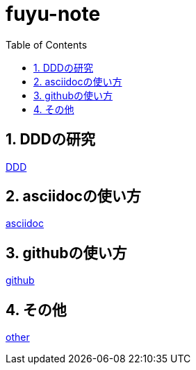 :toc: left
:toctitle: 目次
:sectnums:
:sectanchors:
:sectinks:
:chapter-label:


= fuyu-note

== DDDの研究
link:DDD[DDD]

== asciidocの使い方
link:asciidoc[asciidoc]

== githubの使い方
link:github[github]

== その他
link:other[other]
